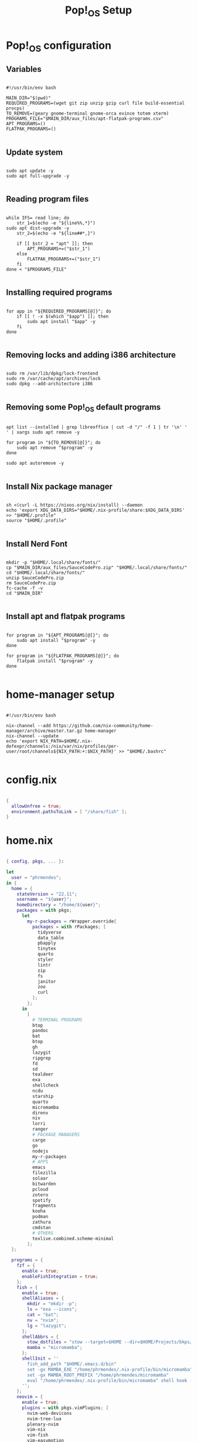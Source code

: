 #+title: Pop!_OS Setup

* Pop!_OS configuration
** Variables

#+begin_src shell :tangle ./pop-os-setup.sh

#!/usr/bin/env bash

MAIN_DIR="$(pwd)"
REQUIRED_PROGRAMS=(wget git zip unzip gzip curl file build-essential procps)
TO_REMOVE=(geary gnome-terminal gnome-orca evince totem xterm)
PROGRAMS_FILE="$MAIN_DIR/aux_files/apt-flatpak-programs.csv"
APT_PROGRAMS=()
FLATPAK_PROGRAMS=()

#+end_src

** Update system

#+begin_src shell :tangle ./pop-os-setup.sh

sudo apt update -y
sudo apt full-upgrade -y

#+end_src

** Reading program files

#+begin_src shell :tangle ./pop-os-setup.sh

while IFS= read line; do
    str_1=$(echo -e "${line%%,*}")
sudo apt dist-upgrade -y
    str_2=$(echo -e "${line##*,}")

    if [[ $str_2 = "apt" ]]; then
        APT_PROGRAMS+=("$str_1")
    else
        FLATPAK_PROGRAMS+=("$str_1")
    fi
done < "$PROGRAMS_FILE"

#+end_src

** Installing required programs

#+begin_src shell :tangle ./pop-os-setup.sh

for app in "${REQUIRED_PROGRAMS[@]}"; do
    if [[ ! -x $(which "$app") ]]; then
        sudo apt install "$app" -y
    fi
done

#+end_src

** Removing locks and adding i386 architecture

#+begin_src shell :tangle ./pop-os-setup.sh

sudo rm /var/lib/dpkg/lock-frontend
sudo rm /var/cache/apt/archives/lock
sudo dpkg --add-architecture i386

#+end_src

** Removing some Pop!_OS default programs

#+begin_src shell :tangle ./pop-os-setup.sh

apt list --installed | grep libreoffice | cut -d "/" -f 1 | tr '\n' ' ' | xargs sudo apt remove -y

for program in "${TO_REMOVE[@]}"; do
    sudo apt remove "$program" -y
done

sudo apt autoremove -y

#+end_src

** Install Nix package manager

#+begin_src shell :tangle ./pop-os-setup.sh

sh <(curl -L https://nixos.org/nix/install) --daemon
echo 'export XDG_DATA_DIRS="$HOME/.nix-profile/share:$XDG_DATA_DIRS' >> "$HOME/.profile"
source "$HOME/.profile"

#+end_src

** Install Nerd Font

#+begin_src shell :tangle ./pop-os-setup.sh

mkdir -p "$HOME/.local/share/fonts/"
cp "$MAIN_DIR/aux_files/SauceCodePro.zip" "$HOME/.local/share/fonts/"
cd "$HOME/.local/share/fonts/"
unzip SauceCodePro.zip
rm SauceCodePro.zip
fc-cache -f -v
cd "$MAIN_DIR"

#+end_src

** Install apt and flatpak programs

#+begin_src shell :tangle ./pop-os-setup.sh

for program in "${APT_PROGRAMS[@]}"; do
    sudo apt install "$program" -y
done

for program in "${FLATPAK_PROGRAMS[@]}"; do
    flatpak install "$program" -y
done

#+end_src

* home-manager setup

#+begin_src shell :tangle ./home-manager-setup.sh

#!/usr/bin/env bash

nix-channel --add https://github.com/nix-community/home-manager/archive/master.tar.gz home-manager
nix-channel --update
echo 'export NIX_PATH=$HOME/.nix-defexpr/channels:/nix/var/nix/profiles/per-user/root/channels${NIX_PATH:+:$NIX_PATH}' >> "$HOME/.bashrc"

#+end_src

* config.nix

#+begin_src nix :tangle ./.dotfiles/.nixpkgs/config.nix

{
  allowUnfree = true;
  environment.pathsToLink = [ "/share/fish" ];
}

#+end_src

* home.nix

#+begin_src nix :tangle ./.dotfiles/.config/nixpkgs/home.nix

{ config, pkgs, ... }:

let
  user = "phrmendes";
in {
  home = {
    stateVersion = "22.11";
    username = "${user}";
    homeDirectory = "/home/${user}";
    packages = with pkgs;
      let
        my-r-packages = rWrapper.override{
          packages = with rPackages; [
            tidyverse
            data_table
            pbapply
            tinytex
            quarto
            styler
            lintr
            zip
            fs
            janitor
            zoo
            curl
          ];
        };
      in
        [
          # TERMINAL PROGRAMS
          btop
          pandoc
          bat
          btop
          gh
          lazygit
          ripgrep
          fd
          sd
          tealdeer
          exa
          shellcheck
          ncdu
          starship
          quarto
          micromamba
          direnv
          niv
          lorri
          ranger
          # PACKAGE MANAGERS
          cargo
          go
          nodejs
          my-r-packages
          # APPS
          emacs
          filezilla
          solaar
          bitwarden
          pcloud
          zotero
          spotify
          fragments
          kooha
          podman
          zathura
          cmdstan
          # OTHERS
          texlive.combined.scheme-minimal
        ];
  };

  programs = {
    fzf = {
      enable = true;
      enableFishIntegration = true;
    };
    fish = {
      enable = true;
      shellAliases = {
        mkdir = "mkdir -p";
        ls = "exa --icons";
        cat = "bat";
        nv = "nvim";
        lg = "lazygit";
      };
      shellAbbrs = {
        stow_dotfiles = "stow --target=$HOME --dir=$HOME/Projects/bkps/ --stow .dotfiles";
        mamba = "micromamba";
      };
      shellInit = ''
        fish_add_path "$HOME/.emacs.d/bin"
        set -gx MAMBA_EXE "/home/phrmendes/.nix-profile/bin/micromamba"
        set -gx MAMBA_ROOT_PREFIX "/home/phrmendes/micromamba"
        eval "/home/phrmendes/.nix-profile/bin/micromamba" shell hook --shell fish --prefix "/home/phrmendes/micromamba" | source
      '';
    };
    neovim = {
      enable = true;
      plugins = with pkgs.vimPlugins; [
        nvim-web-devicons
        nvim-tree-lua
        plenary-nvim
        vim-nix
        vim-fish
        vim-easymotion
        vim-commentary
        vim-gitgutter
        vim-polyglot
        auto-pairs
        fzf-vim
        {
          plugin = gruvbox;
          config = "colorscheme gruvbox";
        }
        {
          plugin = indent-blankline-nvim;
          config = ''
            lua << EOF
            require("indent_blankline").setup()
            EOF
          '';
        }
        {
          plugin = lualine-nvim;
          config = ''
            lua << EOF
            require("lualine").setup({
              options = {
                icons_enabled = true,
                theme = "gruvbox_dark"
              }
            })
            EOF
          '';
        }
      ];
      extraConfig = ''
        set background=dark
        set clipboard+=unnamedplus
        set completeopt=noinsert,menuone,noselect
        set cursorline
        set hidden
        set inccommand=split
        set mouse=a
        set number
        set relativenumber
        set splitbelow splitright
        set title
        set ttimeoutlen=0
        set wildmenu
        set expandtab
        set shiftwidth=2
        set tabstop=2
      '';
      vimAlias = true;
      vimdiffAlias = true;
    };
    starship = {
      enable = true;
      enableFishIntegration = true;
    };
    home-manager.enable = true;
  };

  xdg.enable = true;
  xdg.mime.enable = true;
  targets.genericLinux.enable = true;
}
#+end_src

* Placing dotfiles and installing home-manager apps

#+begin_src shell :tangle ./home-manager-apply.sh

#!/usr/bin/env bash

# home-manager
nix-shell '<home-manager>' -A install
rm "$HOME/.config/nixpkgs/home.nix"
rm "$HOME/.profile"
stow --target="$HOME" --dir="$HOME/Projects/bkps" --stow .dotfiles
home-manager switch

# doom emacs
git clone --depth 1 https://github.com/doomemacs/doomemacs ~/.emacs.d
"$HOME/.emacs.d/bin/doom" install
"$HOME/.emacs.d/bin/doom" sync

#+end_src

Updates: ~home-manager switch~ after applying changes to the ~*.nix~ files.
